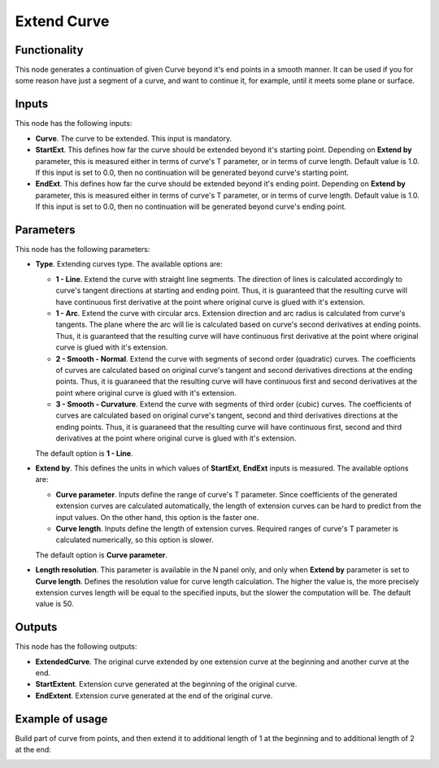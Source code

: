 Extend Curve
============

Functionality
-------------

This node generates a continuation of given Curve beyond it's end points in a
smooth manner. It can be used if you for some reason have just a segment of a
curve, and want to continue it, for example, until it meets some plane or
surface.

Inputs
------

This node has the following inputs:

* **Curve**. The curve to be extended. This input is mandatory.
* **StartExt**. This defines how far the curve should be extended beyond it's
  starting point. Depending on **Extend by** parameter, this is measured either
  in terms of curve's T parameter, or in terms of curve length. Default value
  is 1.0. If this input is set to 0.0, then no continuation will be generated
  beyond curve's starting point.
* **EndExt**. This defines how far the curve should be extended beyond it's
  ending point. Depending on **Extend by** parameter, this is measured either
  in terms of curve's T parameter, or in terms of curve length. Default value
  is 1.0. If this input is set to 0.0, then no continuation will be generated
  beyond curve's ending point.

Parameters
----------

This node has the following parameters:

* **Type**. Extending curves type. The available options are:

  * **1 - Line**. Extend the curve with straight line segments. The direction of
    lines is calculated accordingly to curve's tangent directions at starting
    and ending point. Thus, it is guaranteed that the resulting curve will have
    continuous first derivative at the point where original curve is glued with
    it's extension.
  * **1 - Arc**. Extend the curve with circular arcs. Extension direction and arc
    radius is calculated from curve's tangents. The plane where the arc will
    lie is calculated based on curve's second derivatives at ending points.
    Thus, it is guaranteed that the resulting curve will have continuous first
    derivative at the point where original curve is glued with it's extension.
  * **2 - Smooth - Normal**. Extend the curve with segments of second order
    (quadratic) curves. The coefficients of curves are calculated based on
    original curve's tangent and second derivatives directions at the ending
    points. Thus, it is guaraneed that the resulting curve will have continuous
    first and second derivatives at the point where original curve is glued
    with it's extension.
  * **3 - Smooth - Curvature**. Extend the curve with segments of third order
    (cubic) curves. The coefficients of curves are calculated based on
    original curve's tangent, second and third derivatives directions at the ending
    points. Thus, it is guaraneed that the resulting curve will have continuous
    first, second and third derivatives at the point where original curve is glued
    with it's extension.

  The default option is **1 - Line**.

* **Extend by**. This defines the units in which values of **StartExt**,
  **EndExt** inputs is measured. The available options are:

  * **Curve parameter**. Inputs define the range of curve's T parameter. Since
    coefficients of the generated extension curves are calculated
    automatically, the length of extension curves can be hard to predict from
    the input values. On the other hand, this option is the faster one.
  * **Curve length**. Inputs define the length of extension curves. Required
    ranges of curve's T parameter is calculated numerically, so this option is
    slower.

  The default option is **Curve parameter**.

* **Length resolution**. This parameter is available in the N panel only, and
  only when **Extend by** parameter is set to **Curve length**. Defines the
  resolution value for curve length calculation. The higher the value is, the
  more precisely extension curves length will be equal to the specified inputs,
  but the slower the computation will be. The default value is 50.

Outputs
-------

This node has the following outputs:

* **ExtendedCurve**. The original curve extended by one extension curve at the
  beginning and another curve at the end.
* **StartExtent**. Extension curve generated at the beginning of the original curve.
* **EndExtent**. Extension curve generated at the end of the original curve.

Example of usage
----------------

Build part of curve from points, and then extend it to additional length of 1
at the beginning and to additional length of 2 at the end:

.. image:: https://user-images.githubusercontent.com/284644/84564568-07679400-ad7c-11ea-8370-c4a8008a8c74.png

